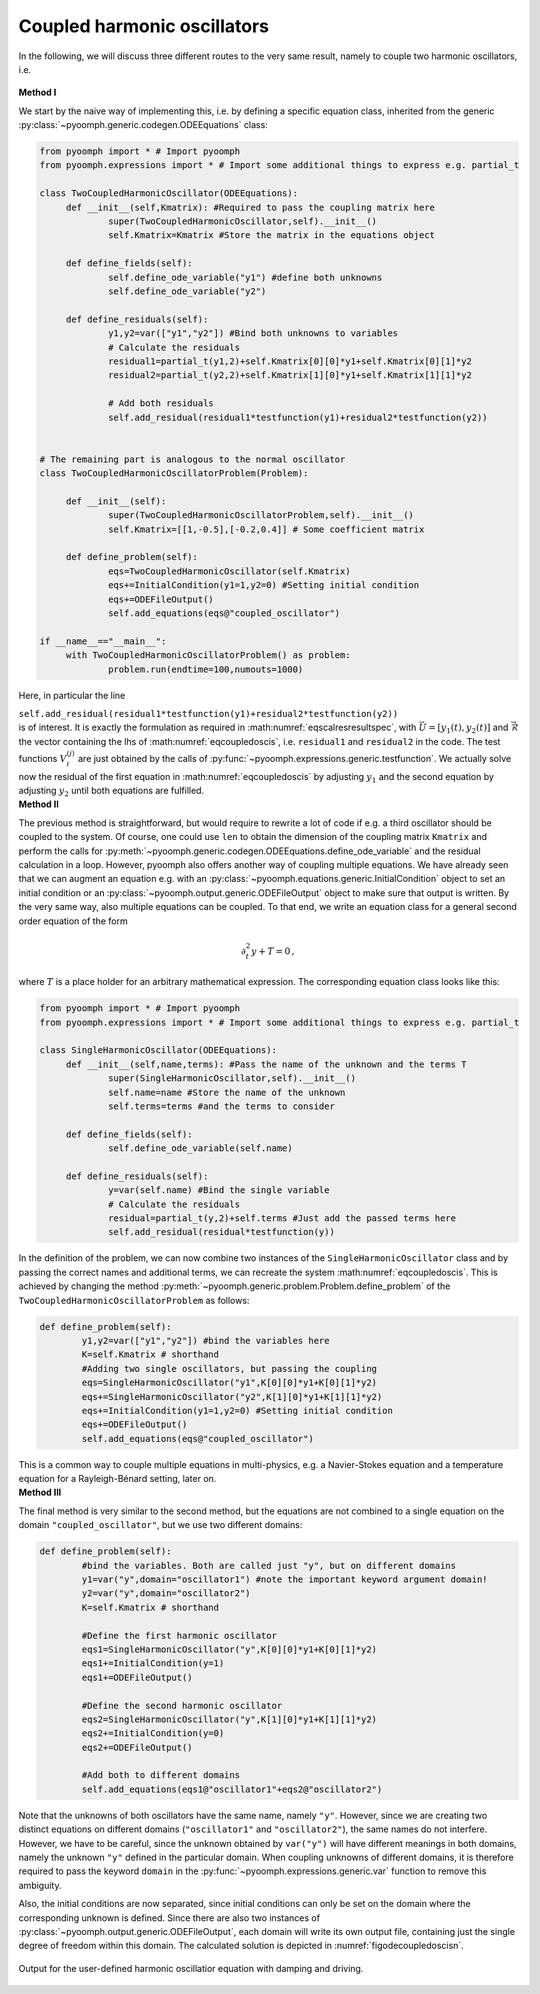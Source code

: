 Coupled harmonic oscillators
~~~~~~~~~~~~~~~~~~~~~~~~~~~~

| In the following, we will discuss three different routes to the very same result, namely to couple two harmonic oscillators, i.e.

  .. math:: :label: eqcoupledoscis

     \begin{split}
     \partial_t^2 y_1 + K_{11} y_1 + K_{12} y_2 &=0 \\
     \partial_t^2 y_2 + K_{21} y_1 + K_{22} y_2 &=0 
     \end{split}

   

.. container:: center

   **Method I**

We start by the naive way of implementing this, i.e. by defining a specific equation class, inherited from the generic :py:class:`~pyoomph.generic.codegen.ODEEquations` class:

.. code:: python

   from pyoomph import * # Import pyoomph 
   from pyoomph.expressions import * # Import some additional things to express e.g. partial_t

   class TwoCoupledHarmonicOscillator(ODEEquations):
   	def __init__(self,Kmatrix): #Required to pass the coupling matrix here
   		super(TwoCoupledHarmonicOscillator,self).__init__()
   		self.Kmatrix=Kmatrix #Store the matrix in the equations object
   		
   	def define_fields(self):
   		self.define_ode_variable("y1") #define both unknowns
   		self.define_ode_variable("y2")		
   		
   	def define_residuals(self):
   		y1,y2=var(["y1","y2"]) #Bind both unknowns to variables
   		# Calculate the residuals
   		residual1=partial_t(y1,2)+self.Kmatrix[0][0]*y1+self.Kmatrix[0][1]*y2
   		residual2=partial_t(y2,2)+self.Kmatrix[1][0]*y1+self.Kmatrix[1][1]*y2		

   		# Add both residuals
   		self.add_residual(residual1*testfunction(y1)+residual2*testfunction(y2))
   		

   # The remaining part is analogous to the normal oscillator
   class TwoCoupledHarmonicOscillatorProblem(Problem):

   	def __init__(self):
   		super(TwoCoupledHarmonicOscillatorProblem,self).__init__() 
   		self.Kmatrix=[[1,-0.5],[-0.2,0.4]] # Some coefficient matrix
   	
   	def define_problem(self):
   		eqs=TwoCoupledHarmonicOscillator(self.Kmatrix)
   		eqs+=InitialCondition(y1=1,y2=0) #Setting initial condition
   		eqs+=ODEFileOutput() 
   		self.add_equations(eqs@"coupled_oscillator") 		

   if __name__=="__main__":
   	with TwoCoupledHarmonicOscillatorProblem() as problem:
   		problem.run(endtime=100,numouts=1000)

Here, in particular the line

.. container:: center

   ``self.add_residual(residual1*testfunction(y1)+residual2*testfunction(y2))``

| is of interest. It is exactly the formulation as required in :math:numref:`eqscalresresultspec`, with :math:`\vec{U}=\left[y_1(t),y_2(t)\right]` and :math:`\vec{\mathcal{R}}` the vector containing the lhs of :math:numref:`eqcoupledoscis`, i.e. ``residual1`` and ``residual2`` in the code. The test functions :math:`V^{(j)}_i` are just obtained by the calls of :py:func:`~pyoomph.expressions.generic.testfunction`. We actually solve now the residual of the first equation in :math:numref:`eqcoupledoscis` by adjusting :math:`y_1` and the second equation by adjusting :math:`y_2` until both equations are fulfilled.  


.. only:: html  

	.. container:: downloadbutton

		:download:`Download this example <coupled_oscillators_method_1.py>`
		
		:download:`Download all examples <../tutorial_example_scripts.zip>`    

.. container:: center

   **Method II**

The previous method is straightforward, but would require to rewrite a lot of code if e.g. a third oscillator should be coupled to the system. Of course, one could use ``len`` to obtain the dimension of the coupling matrix ``Kmatrix`` and perform the calls for :py:meth:`~pyoomph.generic.codegen.ODEEquations.define_ode_variable` and the residual calculation in a loop. However, pyoomph also offers another way of coupling multiple equations. We have already seen that we can augment an equation e.g. with an :py:class:`~pyoomph.equations.generic.InitialCondition` object to set an initial condition or an :py:class:`~pyoomph.output.generic.ODEFileOutput` object to make sure that output is written. By the very same way, also multiple equations can be coupled. To that end, we write an equation class for a general second order equation of the form

.. math:: \partial_t^2y+T=0\,,

where :math:`T` is a place holder for an arbitrary mathematical expression. The corresponding equation class looks like this:

.. code:: python

   from pyoomph import * # Import pyoomph 
   from pyoomph.expressions import * # Import some additional things to express e.g. partial_t

   class SingleHarmonicOscillator(ODEEquations):
   	def __init__(self,name,terms): #Pass the name of the unknown and the terms T
   		super(SingleHarmonicOscillator,self).__init__()
   		self.name=name #Store the name of the unknown
   		self.terms=terms #and the terms to consider
   		
   	def define_fields(self):
   		self.define_ode_variable(self.name) 
   		
   	def define_residuals(self):
   		y=var(self.name) #Bind the single variable
   		# Calculate the residuals
   		residual=partial_t(y,2)+self.terms #Just add the passed terms here
   		self.add_residual(residual*testfunction(y))
   		

In the definition of the problem, we can now combine two instances of the ``SingleHarmonicOscillator`` class and by passing the correct names and additional terms, we can recreate the system :math:numref:`eqcoupledoscis`. This is achieved by changing the method :py:meth:`~pyoomph.generic.problem.Problem.define_problem` of the ``TwoCoupledHarmonicOscillatorProblem`` as follows:

.. code:: python

   	def define_problem(self):
   		y1,y2=var(["y1","y2"]) #bind the variables here
   		K=self.Kmatrix # shorthand
   		#Adding two single oscillators, but passing the coupling
   		eqs=SingleHarmonicOscillator("y1",K[0][0]*y1+K[0][1]*y2)
   		eqs+=SingleHarmonicOscillator("y2",K[1][0]*y1+K[1][1]*y2)		
   		eqs+=InitialCondition(y1=1,y2=0) #Setting initial condition
   		eqs+=ODEFileOutput() 
   		self.add_equations(eqs@"coupled_oscillator") 		

| This is a common way to couple multiple equations in multi-physics, e.g. a Navier-Stokes equation and a temperature equation for a Rayleigh-Bénard setting, later on.  

.. only:: html

	.. container:: downloadbutton

		:download:`Download this example <coupled_oscillators_method_2.py>`
		
		:download:`Download all examples <../tutorial_example_scripts.zip>`    
	

.. container:: center

   **Method III**

The final method is very similar to the second method, but the equations are not combined to a single equation on the domain ``"coupled_oscillator"``, but we use two different domains:

.. code:: python

   	def define_problem(self):
   		#bind the variables. Both are called just "y", but on different domains
   		y1=var("y",domain="oscillator1") #note the important keyword argument domain!
   		y2=var("y",domain="oscillator2") 
   		K=self.Kmatrix # shorthand

   		#Define the first harmonic oscillator
   		eqs1=SingleHarmonicOscillator("y",K[0][0]*y1+K[0][1]*y2)
   		eqs1+=InitialCondition(y=1) 
   		eqs1+=ODEFileOutput() 
   		
   		#Define the second harmonic oscillator
   		eqs2=SingleHarmonicOscillator("y",K[1][0]*y1+K[1][1]*y2)		
   		eqs2+=InitialCondition(y=0) 		
   		eqs2+=ODEFileOutput() 		
   		
   		#Add both to different domains
   		self.add_equations(eqs1@"oscillator1"+eqs2@"oscillator2") 		

Note that the unknowns of both oscillators have the same name, namely ``"y"``. However, since we are creating two distinct equations on different domains (``"oscillator1"`` and ``"oscillator2"``), the same names do not interfere. However, we have to be careful, since the unknown obtained by ``var("y")`` will have different meanings in both domains, namely the unknown ``"y"`` defined in the particular domain. When coupling unknowns of different domains, it is therefore required to pass the keyword ``domain`` in the :py:func:`~pyoomph.expressions.generic.var` function to remove this ambiguity.

Also, the initial conditions are now separated, since initial conditions can only be set on the domain where the corresponding unknown is defined. Since there are also two instances of :py:class:`~pyoomph.output.generic.ODEFileOutput`, each domain will write its own output file, containing just the single degree of freedom within this domain. The calculated solution is depicted in :numref:`figodecoupledoscisn`.

.. _figodecoupledoscis: 

..  figure:: coupledoscis.*
	:name: figODEcoupledoscisn
	:align: center
	:alt: Coupled harmonic oscillators
	:class: with-shadow
	:width: 100%
	
	Output for the user-defined harmonic oscillatior equation with damping and driving.
	
.. only:: html

	.. container:: downloadbutton

		:download:`Download this example <coupled_oscillators_method_3.py>`
		
		:download:`Download all examples <../tutorial_example_scripts.zip>`    
		
